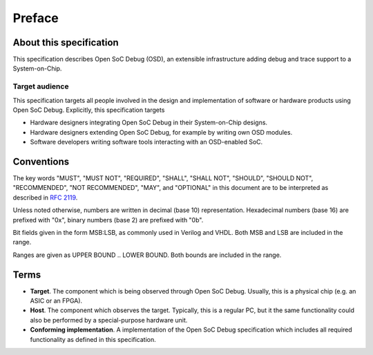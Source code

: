 *******
Preface
*******

About this specification
========================
This specification describes Open SoC Debug (OSD), an extensible infrastructure adding debug and trace support to a System-on-Chip.

Target audience
----------------
This specification targets all people involved in the design and implementation of software or hardware products using Open SoC Debug.
Explicitly, this specification targets

- Hardware designers integrating Open SoC Debug in their System-on-Chip designs.
- Hardware designers extending Open SoC Debug, for example by writing own OSD modules.
- Software developers writing software tools interacting with an OSD-enabled SoC.


Conventions
===========

The key words "MUST", "MUST NOT", "REQUIRED", "SHALL", "SHALL NOT", "SHOULD", "SHOULD NOT", "RECOMMENDED", "NOT RECOMMENDED",  "MAY", and "OPTIONAL" in this document are to be interpreted as described in :RFC:`2119`.

Unless noted otherwise, numbers are written in decimal (base 10) representation.
Hexadecimal numbers (base 16) are prefixed with "0x", binary numbers (base 2) are prefixed with "0b".

Bit fields given in the form MSB:LSB, as commonly used in Verilog and VHDL.
Both MSB and LSB are included in the range.

Ranges are given as UPPER BOUND .. LOWER BOUND.
Both bounds are included in the range.

Terms
=====

- **Target**. The component which is being observed through Open SoC Debug. Usually, this is a physical chip (e.g. an ASIC or an FPGA).

- **Host**. The component which observes the target. Typically, this is a regular PC, but it the same functionality could also be performed by a special-purpose hardware unit.

- **Conforming implementation**. A implementation of the Open SoC Debug specification which includes all required functionality as defined in this specification.
